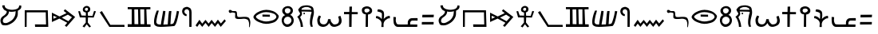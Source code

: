 SplineFontDB: 3.0
FontName: ProtoSinaiticPetroglyph
FullName: Proto-Sinaitic Petroglyph
FamilyName: Proto-Sinaitic Petroglyph
Weight: Medium
Copyright: (C) 2011 Thomas Kaeding
UComments: ""
Version: 1.001
ItalicAngle: 0
UnderlinePosition: -100
UnderlineWidth: 50
Ascent: 1000
Descent: 200
LayerCount: 2
Layer: 0 0 "Back"  1
Layer: 1 0 "Fore"  0
NeedsXUIDChange: 1
XUID: [1021 114 24073053 856538]
OS2Version: 0
OS2_WeightWidthSlopeOnly: 0
OS2_UseTypoMetrics: 1
CreationTime: 1320177715
ModificationTime: 1320181737
OS2TypoAscent: 0
OS2TypoAOffset: 1
OS2TypoDescent: 0
OS2TypoDOffset: 1
OS2TypoLinegap: 0
OS2WinAscent: 0
OS2WinAOffset: 1
OS2WinDescent: 0
OS2WinDOffset: 1
HheadAscent: 0
HheadAOffset: 1
HheadDescent: 0
HheadDOffset: 1
OS2Vendor: 'PfEd'
DEI: 91125
Encoding: ISO8859-1
UnicodeInterp: none
NameList: Adobe Glyph List
DisplaySize: -36
AntiAlias: 1
FitToEm: 1
WinInfo: 40 8 14
BeginChars: 256 39

StartChar: space
Encoding: 32 32 0
Width: 600
VWidth: 0
Flags: W
LayerCount: 2
EndChar

StartChar: A
Encoding: 65 65 1
Width: 929
VWidth: 0
Flags: HW
LayerCount: 2
Fore
SplineSet
590 564 m 5
 589.907173571 542.250430415 342.023082714 518.232790464 341 558 c 5
 332 474 307.033522675 419.55702268 242 366 c 4
 191.000003815 324 140.168955719 308.657222801 117.099609375 244.83203125 c 28
 99.5322265625 196.23046875 102.808716552 132.841201652 152 117 c 28
 233.053710938 90.8984375 290.890362167 123.061987893 365 165 c 28
 447.805664062 211.859375 492.265474582 253.124108259 539 336 c 28
 583.755859375 415.368164062 581 474 590 564 c 5
84.099609375 778.83203125 m 4
 84.099609375 778.83203125 176.000003815 786 176.000003815 780 c 4
 176.000003815 737.588263657 187.419004298 706.905349901 221.000015259 681 c 28
 275.5390625 638.926757812 317.789110609 627.58335024 386.000015259 618 c 28
 462.609375 607.236328125 508.411145568 613.535097691 584.000015259 630 c 28
 628.993164062 639.80078125 657.505867496 650.406242386 689.000015259 684 c 28
 714.3046875 710.9921875 719.000015259 737.001655366 719.000015259 774 c 4
 719.000015259 777 798.099609375 775.83203125 798.099609375 775.83203125 c 4
 801.099609375 730.83203125 805.1435671 697.616202923 780.099609375 658.83203125 c 28
 751.499023438 614.540039062 671 582 671 579 c 4
 671 475.053710938 678.099609375 394.83203125 630.099609375 307.83203125 c 4
 574.147460938 206.418945312 513.71078615 142.862578521 405.099609375 82.83203125 c 28
 306.607421875 28.39453125 233.362333634 10.7941442267 122.000003815 27 c 28
 65.3623046875 35.2421875 40.8582068399 82.7274875574 26.0000038147 138 c 28
 8.8583984375 201.766601562 13.5183151942 249.08803152 47 306 c 28
 89.0361328125 377.453125 155.264591027 381.0390465 207.099609375 445.83203125 c 4
 243.099998474 490.831970215 252.099609375 489.541015625 252.099609375 562.83203125 c 4
 252.099609375 565.83203125 174.037176983 587.340872897 144.099609375 625.83203125 c 28
 104.75 676.424804688 84.099609375 718.83203125 84.099609375 778.83203125 c 4
EndSplineSet
EndChar

StartChar: B
Encoding: 66 66 2
Width: 1027
VWidth: 0
Flags: HW
LayerCount: 2
Fore
SplineSet
0 0 m 29
 0 630 l 29
 866 627 l 29
 883.999969482 0 l 29
 389 0 l 29
 383 96 l 29
 800 93 l 21
 799.8203125 215.752929688 789.231445312 401.890625 791 549 c 13
 74 549 l 29
 71 0 l 29
 0 0 l 29
EndSplineSet
EndChar

StartChar: G
Encoding: 71 71 3
Width: 1045
VWidth: 0
Flags: HW
LayerCount: 2
Fore
SplineSet
0 519 m 29
 80 564 l 29
 398.000015259 78 l 29
 925.999969482 78 l 29
 931.999969482 0 l 29
 359.000015259 0 l 29
 0 519 l 29
EndSplineSet
EndChar

StartChar: D
Encoding: 68 68 4
Width: 1000
VWidth: 0
Flags: H
LayerCount: 2
Fore
SplineSet
602 477 m 29
 374.000015259 363 l 29
 620 228 l 29
 755 378 l 29
 602 477 l 29
191.000003815 378 m 29
 59 435 l 29
 59.0000038147 321 l 29
 191.000003815 378 l 29
0 552 m 29
 287.000015259 405 l 29
 551 534 l 29
 443 618 l 29
 494.000015259 681 l 29
 874.999969482 384 l 29
 551.000015259 0 l 29
 485.000015259 60 l 29
 578.000015259 168 l 29
 284.000015259 327 l 29
 0 198 l 29
 0 552 l 29
EndSplineSet
EndChar

StartChar: E
Encoding: 69 69 5
Width: 798
VWidth: 0
Flags: HW
LayerCount: 2
Fore
SplineSet
317.000015259 606 m 28
 351.131835938 610.375976562 369.762325167 643.634746641 368 678 c 28
 366.549804688 706.28515625 339.092763963 726.601636405 311 723 c 28
 278.17578125 718.791992188 249.305182689 696.048853523 251 663 c 28
 252.7421875 629.034179688 283.265590504 601.675073749 317.000015259 606 c 28
0 588 m 29
 65.0000038147 597 l 29
 122 435 l 29
 287.000015259 429 l 29
 287.000015259 543 l 21
 254.000015259 552 192.377580276 563.840723252 179 612 c 28
 162.858398438 670.108398438 178.4308907 723.247738988 227 759 c 28
 279.900390625 797.940429688 338.742027808 804.908914746 395 771 c 28
 446.026367188 740.244140625 465.828868979 683.181843065 446 627 c 4
 428.000015259 576 398.000015259 558 356.000015259 546 c 13
 365.000015259 426 l 29
 536.000015259 420 l 29
 596 603 l 29
 665.000015259 588 l 29
 581 357 l 29
 368.000015259 363 l 29
 359 171 l 29
 479.000015259 18 l 29
 419.000015259 -18 l 29
 320.000015259 102 l 29
 230.000015259 -18 l 29
 161 24 l 29
 284 168 l 29
 281 360 l 29
 62.0000038147 363 l 29
 0 588 l 29
EndSplineSet
EndChar

StartChar: W
Encoding: 87 87 6
Width: 533
VWidth: 0
Flags: HW
LayerCount: 2
Fore
SplineSet
206 546 m 28
 257.34375 559.040039062 316.685203403 595.06530804 299 645 c 28
 279.357421875 700.462890625 212.028324011 704.483383876 155 690 c 28
 115.947265625 680.08203125 96.5483038757 634.981259645 110 597 c 28
 124.153320312 557.037109375 164.909231462 535.56424926 206 546 c 28
239 0 m 21
 210 0 181 0 152 0 c 13
 158 477 l 21
 95.0000038147 477 40.1068465488 508.292781281 20 570 c 28
 -1.908203125 637.235351562 8.73717925702 710.473865754 71 744 c 28
 160.646484375 792.271484375 248.31663259 795.998373453 332 738 c 28
 398.76171875 691.729492188 420.235856522 600.78516383 374 534 c 4
 347.000015259 495 302 474 242 468 c 13
 239 0 l 21
EndSplineSet
EndChar

StartChar: Z
Encoding: 90 90 7
Width: 646
VWidth: 0
Flags: HW
LayerCount: 2
Fore
SplineSet
62 357 m 29
 65.0000038147 456 l 29
 497.000015259 459 l 29
 488 363 l 29
 62 357 l 29
44 90 m 29
 47.0000038147 186 l 29
 491 186 l 29
 485 93 l 29
 44 90 l 29
EndSplineSet
EndChar

StartChar: H
Encoding: 72 72 8
Width: 1000
VWidth: 0
Flags: H
LayerCount: 2
Fore
SplineSet
470 651 m 29
 482.000015259 105 l 29
 623 102 l 29
 620 651 l 29
 470 651 l 29
248 648 m 29
 254 105 l 29
 398 102 l 29
 389 648 l 29
 248 648 l 29
0 0 m 29
 0 102 l 29
 152.000003815 102 l 29
 152 654 l 29
 0 657 l 29
 0 735 l 29
 851 735 l 29
 854 654 l 29
 701 651 l 29
 722 99 l 29
 857 96 l 21
 856.999969482 51 860 54 857 0 c 13
 0 0 l 29
EndSplineSet
EndChar

StartChar: Y
Encoding: 89 89 9
Width: 1023
VWidth: 0
Flags: HW
LayerCount: 2
Fore
SplineSet
0 390 m 4
 0 387 92.0000038147 384 92.0000038147 381 c 4
 92.0000038147 311.811180369 74.8463381579 262.911035747 95 192 c 28
 108.188476562 145.59765625 122.389648438 97.1005859375 173 96 c 5
 296.049804688 85.677734375 544.092773438 94.6689453125 536 93 c 5
 536.000015259 180 527.899409562 233.723636777 581.000015259 294 c 28
 628.487304688 347.904296875 686 345 758 345 c 5
 800 345 854.000976562 348.001953125 902 345 c 5
 904.994140625 344.8125 908.708007812 249 902 249 c 4
 851 249 772.999969482 255 713 252 c 5
 662.000015259 246 652.166418751 225.453566477 632 189 c 13
 629.66015625 151.559570312 623.00414651 92.8423235427 626 93 c 4
 683.000015259 96 806 87 893 90 c 4
 897.240234375 90.146484375 890.000030518 0 890 0 c 4
 689.000015259 0 443.000015259 0 164.000003815 0 c 4
 106.813888214 0 70.5408571102 27.9744996851 38.0000038147 75 c 28
 1.0732421875 128.364257812 7.77223863836 172.572238808 0 237 c 28
 -7.146484375 296.240234375 0 449.669748505 0 390 c 4
EndSplineSet
EndChar

StartChar: K
Encoding: 75 75 10
Width: 1054
VWidth: 0
Flags: HW
LayerCount: 2
Fore
SplineSet
104.000003815 627 m 4
 105.041946882 629.813246282 179.927262032 626.853102206 179.000003815 624 c 4
 140.000003815 504 106.667357753 372.338821492 86.0000038147 207 c 28
 81.5478515625 171.38671875 90.6210941746 145.378906675 116 120 c 28
 140.33203125 95.66796875 166.203136514 99.4717398165 200 93 c 28
 221.833007812 88.8193359375 256.232421875 87.0498046875 257 93 c 4
 281 279 305 390 341 615 c 4
 341.473632812 617.961914062 428.462890847 610.217452327 428 606 c 4
 401.000015259 360 377.000015259 276 350 90 c 4
 349.390531866 85.8014441191 403.072277875 91.76626465 437 93 c 28
 467.422851562 94.1064453125 514.775390625 93.0087890625 515 96 c 4
 533 336 527.000015259 372 563.000015259 609 c 4
 563.000015259 609 653.45703125 613.217773438 653 609 c 4
 626 360 632.000015259 312 614.000015259 108 c 4
 613.627113403 103.773778969 688.853169471 104.377664641 722 132 c 4
 740.000015259 147 761.243164062 215.80859375 782 285 c 4
 818 405 829.999969482 462 856.999969482 615 c 4
 856.999969482 615 941.873997931 601.151635132 940.999969482 597 c 4
 892.999969482 369 911 408 848 186 c 4
 830.829101562 125.4921875 783.520079184 35.3925078038 758 33 c 4
 662.000015259 24 609.933619195 18.0015506388 515 12 c 28
 406.306640625 5.12890625 332.000015259 0 236 0 c 4
 159.653416321 0 109.943430103 7.79307178532 47.0000038147 51 c 28
 8.2421875 77.60546875 1.92506839674 115.02833112 0 162 c 28
 -4.1044921875 262.145507812 10.1234217596 319.186439592 32.0000038147 417 c 28
 50.8974609375 501.4921875 74.0000038147 546 104.000003815 627 c 4
EndSplineSet
EndChar

StartChar: L
Encoding: 76 76 11
Width: 503
VWidth: 0
Flags: HW
LayerCount: 2
Fore
SplineSet
274.200195312 -0 m 29
 274.200195312 459 l 29
 269.520507812 517.5 280.200195312 579 262.200195312 609 c 4
 242.454101562 641.909179688 217.138671875 663.708007812 178.200195312 663 c 28
 139.579101562 662.297851562 111.428710938 641.911132812 97.2001953125 606 c 28
 82.3203125 568.446289062 94.9912109375 538.9765625 115.200195312 504 c 28
 128.560546875 480.875976562 166.250976562 479.94921875 175.200195312 471 c 4
 178.200195312 468 172.200195312 402 172.200195312 402 c 4
 124.200195312 399 65.8408203125 429.209960938 34.2001953125 483 c 28
 -0.2880859375 541.629882812 -4.765625 594.552734375 22.2001953125 657 c 28
 46.140625 712.440429688 88.984375 735.157226562 148.200195312 747 c 28
 204.96484375 758.352539062 243.2734375 741.939453125 292.200195312 711 c 28
 328.681640625 687.930664062 340.54296875 659.559570312 352.200195312 618 c 28
 368.342773438 560.448242188 357.690429688 524.669921875 361.200195312 465 c 29
 358.200195312 -0 l 29
 274.200195312 -0 l 29
EndSplineSet
EndChar

StartChar: M
Encoding: 77 77 12
Width: 1252
VWidth: 0
Flags: HW
LayerCount: 2
Fore
SplineSet
0 57 m 29
 146 270 l 29
 251 123 l 29
 374 267 l 29
 491 126 l 29
 602 270 l 29
 725 120 l 29
 839 276 l 29
 953 129 l 29
 1091 288 l 29
 1138.99996948 222 l 29
 946.999969482 0 l 29
 841.999969482 141 l 29
 731.000015259 0 l 29
 608 144 l 29
 494 0 l 29
 374 150 l 29
 251 0 l 29
 149 123 l 29
 62.0000038147 0 l 29
 0 57 l 29
EndSplineSet
EndChar

StartChar: N
Encoding: 78 78 13
Width: 930
VWidth: 0
Flags: HW
LayerCount: 2
Fore
SplineSet
0 642 m 28
 18.8359375 664.145507812 47.0000038147 657 74 651 c 4
 91.8410650411 647.03531832 89.5733817715 625.085322607 110 621 c 4
 125.000003815 618 142.002929688 605.2734375 179 612 c 4
 212 618 258.80078125 617.598632812 281 588 c 4
 299 564 292.060797614 549.948281779 296 525 c 28
 302.609375 483.139648438 292.402449285 456.404338649 308 417 c 28
 316.271484375 396.102539062 330.643564945 383.304786998 353 381 c 28
 448.462890625 371.158203125 498.467120558 391.188870613 599.000015259 387 c 4
 671.000015259 384 737.351320449 379.825084607 767 315 c 28
 818.1171875 203.234375 796.999969482 126 776 0 c 4
 774.46116047 -9.23305059789 752.267314449 -9.35605328746 752 0 c 4
 749.000015259 105 763.342411468 149.342622323 728.000015259 234 c 28
 708.612304688 280.439453125 672.035074849 297.684217571 623.000015259 309 c 28
 544.329101562 327.155273438 497.000015259 306 416 306 c 4
 350.972805921 306 306.290209787 295.772736721 251.000015259 330 c 28
 219.150390625 349.716796875 231.507465353 385.813434482 227 423 c 28
 222.072265625 463.65234375 239.108312482 488.88083277 227 528 c 28
 221.892578125 544.501953125 204.826177081 545.08693645 188.000003815 549 c 28
 153.641601562 556.990234375 133.189453125 560.455078125 98 558 c 28
 81.2890625 556.833984375 75.7206861226 538.976284757 59.0000038147 540 c 28
 34.205078125 541.517578125 12.4378521245 542.497273989 0 564 c 28
 -15.2314453125 590.33203125 -19.7092318668 618.828335508 0 642 c 28
EndSplineSet
EndChar

StartChar: O
Encoding: 79 79 14
Width: 1038
VWidth: 0
Flags: HW
LayerCount: 2
Fore
SplineSet
326 393 m 29
 323.000015259 471 l 29
 602.000015259 465 l 29
 605 387 l 29
 326 393 l 29
98 426 m 4
 74.3563459341 406.859900248 76.1457807828 369.160438174 98.0000038147 348 c 28
 158.578125 289.344726562 209.915039062 269.889648438 287 243 c 4
 416 198 497.366870462 199.32994033 641 234 c 4
 728.000015259 255 772.076615376 271.875578051 827 333 c 28
 855.151367188 364.330078125 851.22631561 406.544748279 826.999969482 441 c 28
 791.333007812 491.725585938 750.933882868 505.712552419 692.000015259 525 c 4
 527.000015259 579 383.000015259 576 272.000015259 525 c 4
 197.543941794 490.790452733 161.000003815 477 98 426 c 4
23 459 m 28
 89.689453125 535.176757812 164.000003815 573 239 603 c 4
 387.883790335 662.553519163 539.000015259 669 719.000015259 603 c 4
 810.961941713 569.280626967 874.999969482 507 920 450 c 4
 950.483890551 411.387098155 935.96336795 359.940040027 914 324 c 4
 847.999969482 216 796.999969482 183 692 153 c 4
 517.497306397 103.142073051 396.832238635 104.096388263 227 171 c 4
 128.000003815 210 62.4760747842 241.798482658 0 330 c 28
 -29.5390625 371.701171875 -10.6617792885 420.549515708 23 459 c 28
EndSplineSet
EndChar

StartChar: X
Encoding: 88 88 15
Width: 673
VWidth: 0
Flags: HW
LayerCount: 2
Fore
SplineSet
53 588 m 4
 47.3701171875 590.07421875 77 660 77 660 c 4
 170 645 198.83394703 648.155225332 257 603 c 28
 296.815429688 572.090820312 299.647367195 533.120107176 305 483 c 28
 312.8515625 409.4765625 290 294 290 294 c 4
 353 342 356.000015259 357 383 372 c 4
 430.906285533 398.614618115 473.448242188 411 518 411 c 4
 521 411 527 318 524 318 c 4
 485 318 450.702220146 317.241094611 413 294 c 28
 361.583984375 262.305664062 328.588942425 238.602507144 305 183 c 28
 276.537109375 115.909179688 287 105 287 -3 c 4
 287 -6 203 -3 203 -3 c 4
 206 120 224.739562309 118.31553626 200 189 c 28
 180.861328125 243.682617188 145.351544104 263.617161407 98 297 c 28
 65.0390625 320.237304688 35.890625 330 0 330 c 4
 -3 330 8 414 11 414 c 4
 61.3232421875 414 90.3468222379 400.036381364 134 375 c 28
 172.04296875 353.181640625 179 339 215 297 c 4
 217.760742188 293.778320312 230.454137463 414.316409353 224 489 c 28
 222.012695312 511.990234375 213.970502548 528.438130104 194 540 c 28
 143.728515625 569.104492188 110 567 53 588 c 4
EndSplineSet
EndChar

StartChar: Q
Encoding: 81 81 16
Width: 576
VWidth: 0
Flags: HW
LayerCount: 2
Fore
SplineSet
200.799804688 96 m 4
 286.19140625 94.220703125 357.909179688 154.955078125 365.799804688 240 c 4
 373.064453125 318.297851562 306.416992188 385.362304688 227.799804688 387 c 4
 147.529296875 388.671875 85.2177734375 325.944335938 77.7998046875 246 c 4
 70.810546875 170.670898438 125.163085938 97.576171875 200.799804688 96 c 4
215.799804688 510 m 4
 280.295898438 512.6875 331.725585938 565.4765625 329.799804688 630 c 4
 328.115234375 686.438476562 266.21484375 713.350585938 209.799804688 711 c 4
 158.524414062 708.86328125 112.268554688 672.296875 113.799804688 621 c 4
 115.553710938 562.234375 157.05859375 507.551757812 215.799804688 510 c 4
125.799804688 447 m 4
 128.655273438 447.920898438 23.7998046875 495 17.7998046875 600 c 4
 11.6123046875 708.280273438 113.586914062 781.732421875 221.799804688 789 c 4
 321.348632812 795.686523438 415.053710938 726.66015625 419.799804688 627 c 4
 425.799804688 501 305.091796875 450 311.799804688 450 c 4
 377.799804688 450 458.799804688 348 449.799804688 228 c 4
 440.270507812 100.940429688 343.036132812 6.7890625 215.799804688 0 c 4
 100.149414062 -6.1708984375 22.8603515625 90.4638671875 0 204 c 4
 -21.0634765625 308.6171875 32.7998046875 417 125.799804688 447 c 4
EndSplineSet
EndChar

StartChar: S
Encoding: 83 83 17
Width: 1000
VWidth: 0
Flags: H
LayerCount: 2
Fore
SplineSet
44.0000038147 429 m 4
 48.5283659588 437.336302315 126.383789062 398.662109375 125 396 c 4
 86 321 64.0544113076 263.469640943 89 183 c 28
 106.967773438 125.0390625 157.351566835 98.0216144388 218 96 c 28
 280.80859375 93.90625 314.000015259 108 359 174 c 4
 380.680402446 205.79793437 383 255 389 291 c 4
 389.986328125 296.918945312 485.166405027 293.995305723 485 291 c 4
 482.000015259 237 497.000015259 201 533 159 c 4
 564.477148267 122.27664479 589.751986208 89.59425785 638 93 c 28
 704.881835938 97.720703125 764.821126272 114.085822737 788 177 c 4
 808.999969482 234 803 288 770 390 c 4
 854 420 l 4
 881 348 919.999969482 246 890 162 c 4
 861.230595312 81.44558493 811.144056734 54.8132688297 722 21 c 4
 635.000015259 -12 551.000015259 0 509 36 c 4
 469.332028644 70.0011059525 434 150 434 147 c 4
 434 144 391.957561683 75.9717160165 341 42 c 4
 278.000015259 0 181.620069112 -17.8418963996 95.0000038147 24 c 28
 18.5556640625 60.9267578125 -2.39320200923 128.769575661 -12.9999961853 213 c 28
 -23.884765625 299.44140625 0 348 44.0000038147 429 c 4
EndSplineSet
EndChar

StartChar: R
Encoding: 82 82 18
Width: 784
VWidth: 0
Flags: HW
LayerCount: 2
Fore
SplineSet
281 537 m 24
 297.379882812 528.809570312 308.801757812 512.00390625 302 495 c 24
 294.98046875 477.450195312 273.90625 468.546875 257 477 c 24
 240.9921875 485.00390625 241.353515625 505.3828125 248 522 c 24
 253.25 535.125976562 268.35546875 543.322265625 281 537 c 24
548 645 m 0
 527 711 483.702885738 729.626479062 431 744 c 0
 398.000015259 753 328.417077726 759.606210082 269 738 c 24
 219.142578125 719.870117188 182.000003815 714 167 648 c 0
 167 648 548.909179688 642.141601562 548 645 c 0
230 -0 m 1
 143.000003815 0 l 0
 134.000003815 150 123.265498247 151.351519259 92 243 c 24
 71.5859375 302.837890625 53 324 12 384 c 0
 10.3076171875 386.4765625 96.0297001434 430.683439812 116 483 c 24
 128.94140625 516.90234375 104.000003815 534 83 570 c 0
 60.9892666378 607.73267891 41.0000038147 648 53 666 c 0
 91.0924895184 723.138752442 141.666035121 780.144441352 224 798 c 24
 348.967773438 825.1015625 434.822262919 827.424798804 551 774 c 24
 616.604492188 743.831054688 626.475734084 680.704119174 635 609 c 24
 647.249023438 505.963867188 626.000015259 450 602 345 c 0
 578.254441133 241.113246006 575 212.056640625 575 126 c 24
 575 80.3095703125 584.000015259 51 602 12 c 0
 527 0 l 0
 494.000015259 72 489.410777855 100.75292224 488 168 c 24
 485.850585938 270.4375 502.02010663 327.794008656 518 429 c 24
 526.630859375 483.66015625 545 492 551 567 c 0
 551.756835938 576.45703125 164.989257812 582.735351562 167 579 c 0
 188 540 189.702009161 532.800775566 191 501 c 24
 192.133789062 473.212890625 186.553901418 456.284073374 173 432 c 24
 157.657226562 404.510742188 119 367.7578125 119 372 c 0
 119 375 159.259765625 282.330078125 185 225 c 17
 207.229492188 132.32421875 212 150 230 -0 c 1
EndSplineSet
EndChar

StartChar: T
Encoding: 84 84 19
Width: 658
VWidth: 0
Flags: HW
LayerCount: 2
Fore
SplineSet
0 468 m 29
 0 555 l 29
 200.000015259 555 l 29
 203 756 l 29
 299.000015259 759 l 29
 292 552 l 29
 518.000015259 549 l 29
 515 468 l 29
 290 468 l 29
 284.000015259 0 l 29
 194.000015259 0 l 29
 194 468 l 29
 0 468 l 29
EndSplineSet
EndChar

StartChar: a
Encoding: 97 97 20
Width: 929
VWidth: 0
Flags: HW
LayerCount: 2
Fore
SplineSet
590 564 m 5
 589.907173571 542.250430415 342.023082714 518.232790464 341 558 c 5
 332 474 307.033522675 419.55702268 242 366 c 4
 191.000003815 324 140.168955719 308.657222801 117.099609375 244.83203125 c 28
 99.5322265625 196.23046875 102.808716552 132.841201652 152 117 c 28
 233.053710938 90.8984375 290.890362167 123.061987893 365 165 c 28
 447.805664062 211.859375 492.265474582 253.124108259 539 336 c 28
 583.755859375 415.368164062 581 474 590 564 c 5
84.099609375 778.83203125 m 4
 84.099609375 778.83203125 176.000003815 786 176.000003815 780 c 4
 176.000003815 737.588263657 187.419004298 706.905349901 221.000015259 681 c 28
 275.5390625 638.926757812 317.789110609 627.58335024 386.000015259 618 c 28
 462.609375 607.236328125 508.411145568 613.535097691 584.000015259 630 c 28
 628.993164062 639.80078125 657.505867496 650.406242386 689.000015259 684 c 28
 714.3046875 710.9921875 719.000015259 737.001655366 719.000015259 774 c 4
 719.000015259 777 798.099609375 775.83203125 798.099609375 775.83203125 c 4
 801.099609375 730.83203125 805.1435671 697.616202923 780.099609375 658.83203125 c 28
 751.499023438 614.540039062 671 582 671 579 c 4
 671 475.053710938 678.099609375 394.83203125 630.099609375 307.83203125 c 4
 574.147460938 206.418945312 513.71078615 142.862578521 405.099609375 82.83203125 c 28
 306.607421875 28.39453125 233.362333634 10.7941442267 122.000003815 27 c 28
 65.3623046875 35.2421875 40.8582068399 82.7274875574 26.0000038147 138 c 28
 8.8583984375 201.766601562 13.5183151942 249.08803152 47 306 c 28
 89.0361328125 377.453125 155.264591027 381.0390465 207.099609375 445.83203125 c 4
 243.099998474 490.831970215 252.099609375 489.541015625 252.099609375 562.83203125 c 4
 252.099609375 565.83203125 174.037176983 587.340872897 144.099609375 625.83203125 c 28
 104.75 676.424804688 84.099609375 718.83203125 84.099609375 778.83203125 c 4
EndSplineSet
EndChar

StartChar: b
Encoding: 98 98 21
Width: 1027
VWidth: 0
Flags: HW
LayerCount: 2
Fore
SplineSet
0 0 m 29
 0 630 l 29
 866 627 l 29
 883.999969482 0 l 29
 389 0 l 29
 383 96 l 29
 800 93 l 21
 799.8203125 215.752929688 789.231445312 401.890625 791 549 c 13
 74 549 l 29
 71 0 l 29
 0 0 l 29
EndSplineSet
EndChar

StartChar: d
Encoding: 100 100 22
Width: 1000
VWidth: 0
Flags: HW
LayerCount: 2
Fore
SplineSet
602 477 m 29
 374.000015259 363 l 29
 620 228 l 29
 755 378 l 29
 602 477 l 29
191.000003815 378 m 29
 59 435 l 29
 59.0000038147 321 l 29
 191.000003815 378 l 29
0 552 m 29
 287.000015259 405 l 29
 551 534 l 29
 443 618 l 29
 494.000015259 681 l 29
 874.999969482 384 l 29
 551.000015259 0 l 29
 485.000015259 60 l 29
 578.000015259 168 l 29
 284.000015259 327 l 29
 0 198 l 29
 0 552 l 29
EndSplineSet
EndChar

StartChar: e
Encoding: 101 101 23
Width: 798
VWidth: 0
Flags: HW
LayerCount: 2
Fore
SplineSet
317.000015259 606 m 28
 351.131835938 610.375976562 369.762325167 643.634746641 368 678 c 28
 366.549804688 706.28515625 339.092763963 726.601636405 311 723 c 28
 278.17578125 718.791992188 249.305182689 696.048853523 251 663 c 28
 252.7421875 629.034179688 283.265590504 601.675073749 317.000015259 606 c 28
0 588 m 29
 65.0000038147 597 l 29
 122 435 l 29
 287.000015259 429 l 29
 287.000015259 543 l 21
 254.000015259 552 192.377580276 563.840723252 179 612 c 28
 162.858398438 670.108398438 178.4308907 723.247738988 227 759 c 28
 279.900390625 797.940429688 338.742027808 804.908914746 395 771 c 28
 446.026367188 740.244140625 465.828868979 683.181843065 446 627 c 4
 428.000015259 576 398.000015259 558 356.000015259 546 c 13
 365.000015259 426 l 29
 536.000015259 420 l 29
 596 603 l 29
 665.000015259 588 l 29
 581 357 l 29
 368.000015259 363 l 29
 359 171 l 29
 479.000015259 18 l 29
 419.000015259 -18 l 29
 320.000015259 102 l 29
 230.000015259 -18 l 29
 161 24 l 29
 284 168 l 29
 281 360 l 29
 62.0000038147 363 l 29
 0 588 l 29
EndSplineSet
EndChar

StartChar: g
Encoding: 103 103 24
Width: 1045
VWidth: 0
Flags: HW
LayerCount: 2
Fore
SplineSet
0 519 m 29
 80 564 l 29
 398.000015259 78 l 29
 925.999969482 78 l 29
 931.999969482 0 l 29
 359.000015259 0 l 29
 0 519 l 29
EndSplineSet
EndChar

StartChar: h
Encoding: 104 104 25
Width: 1000
VWidth: 0
Flags: HW
LayerCount: 2
Fore
SplineSet
470 651 m 29
 482.000015259 105 l 29
 623 102 l 29
 620 651 l 29
 470 651 l 29
248 648 m 29
 254 105 l 29
 398 102 l 29
 389 648 l 29
 248 648 l 29
0 0 m 29
 0 102 l 29
 152.000003815 102 l 29
 152 654 l 29
 0 657 l 29
 0 735 l 29
 851 735 l 29
 854 654 l 29
 701 651 l 29
 722 99 l 29
 857 96 l 21
 856.999969482 51 860 54 857 0 c 13
 0 0 l 29
EndSplineSet
EndChar

StartChar: k
Encoding: 107 107 26
Width: 1054
VWidth: 0
Flags: HW
LayerCount: 2
Fore
SplineSet
104.000003815 627 m 4
 105.041946882 629.813246282 179.927262032 626.853102206 179.000003815 624 c 4
 140.000003815 504 106.667357753 372.338821492 86.0000038147 207 c 28
 81.5478515625 171.38671875 90.6210941746 145.378906675 116 120 c 28
 140.33203125 95.66796875 166.203136514 99.4717398165 200 93 c 28
 221.833007812 88.8193359375 256.232421875 87.0498046875 257 93 c 4
 281 279 305 390 341 615 c 4
 341.473632812 617.961914062 428.462890847 610.217452327 428 606 c 4
 401.000015259 360 377.000015259 276 350 90 c 4
 349.390531866 85.8014441191 403.072277875 91.76626465 437 93 c 28
 467.422851562 94.1064453125 514.775390625 93.0087890625 515 96 c 4
 533 336 527.000015259 372 563.000015259 609 c 4
 563.000015259 609 653.45703125 613.217773438 653 609 c 4
 626 360 632.000015259 312 614.000015259 108 c 4
 613.627113403 103.773778969 688.853169471 104.377664641 722 132 c 4
 740.000015259 147 761.243164062 215.80859375 782 285 c 4
 818 405 829.999969482 462 856.999969482 615 c 4
 856.999969482 615 941.873997931 601.151635132 940.999969482 597 c 4
 892.999969482 369 911 408 848 186 c 4
 830.829101562 125.4921875 783.520079184 35.3925078038 758 33 c 4
 662.000015259 24 609.933619195 18.0015506388 515 12 c 28
 406.306640625 5.12890625 332.000015259 0 236 0 c 4
 159.653416321 0 109.943430103 7.79307178532 47.0000038147 51 c 28
 8.2421875 77.60546875 1.92506839674 115.02833112 0 162 c 28
 -4.1044921875 262.145507812 10.1234217596 319.186439592 32.0000038147 417 c 28
 50.8974609375 501.4921875 74.0000038147 546 104.000003815 627 c 4
EndSplineSet
EndChar

StartChar: l
Encoding: 108 108 27
Width: 503
VWidth: 0
Flags: HW
LayerCount: 2
Fore
SplineSet
274.200195312 -0 m 25
 274.200195312 459 l 25
 269.520507812 517.5 280.200195312 579 262.200195312 609 c 0
 242.454101562 641.909179688 217.138671875 663.708007812 178.200195312 663 c 24
 139.579101562 662.297851562 111.428710938 641.911132812 97.2001953125 606 c 24
 82.3203125 568.446289062 94.9912109375 538.9765625 115.200195312 504 c 24
 128.560546875 480.875976562 166.250976562 479.94921875 175.200195312 471 c 0
 178.200195312 468 172.200195312 402 172.200195312 402 c 0
 124.200195312 399 65.8408203125 429.209960938 34.2001953125 483 c 24
 -0.2880859375 541.629882812 -4.765625 594.552734375 22.2001953125 657 c 24
 46.140625 712.440429688 88.984375 735.157226562 148.200195312 747 c 24
 204.96484375 758.352539062 243.2734375 741.939453125 292.200195312 711 c 24
 328.681640625 687.930664062 340.54296875 659.559570312 352.200195312 618 c 24
 368.342773438 560.448242188 357.690429688 524.669921875 361.200195312 465 c 25
 358.200195312 -0 l 25
 274.200195312 -0 l 25
EndSplineSet
EndChar

StartChar: m
Encoding: 109 109 28
Width: 1252
VWidth: 0
Flags: HW
LayerCount: 2
Fore
SplineSet
0 57 m 29
 146 270 l 29
 251 123 l 29
 374 267 l 29
 491 126 l 29
 602 270 l 29
 725 120 l 29
 839 276 l 29
 953 129 l 29
 1091 288 l 29
 1138.99996948 222 l 29
 946.999969482 0 l 29
 841.999969482 141 l 29
 731.000015259 0 l 29
 608 144 l 29
 494 0 l 29
 374 150 l 29
 251 0 l 29
 149 123 l 29
 62.0000038147 0 l 29
 0 57 l 29
EndSplineSet
EndChar

StartChar: n
Encoding: 110 110 29
Width: 930
VWidth: 0
Flags: HW
LayerCount: 2
Fore
SplineSet
0 642 m 28
 18.8359375 664.145507812 47.0000038147 657 74 651 c 4
 91.8410650411 647.03531832 89.5733817715 625.085322607 110 621 c 4
 125.000003815 618 142.002929688 605.2734375 179 612 c 4
 212 618 258.80078125 617.598632812 281 588 c 4
 299 564 292.060797614 549.948281779 296 525 c 28
 302.609375 483.139648438 292.402449285 456.404338649 308 417 c 28
 316.271484375 396.102539062 330.643564945 383.304786998 353 381 c 28
 448.462890625 371.158203125 498.467120558 391.188870613 599.000015259 387 c 4
 671.000015259 384 737.351320449 379.825084607 767 315 c 28
 818.1171875 203.234375 796.999969482 126 776 0 c 4
 774.46116047 -9.23305059789 752.267314449 -9.35605328746 752 0 c 4
 749.000015259 105 763.342411468 149.342622323 728.000015259 234 c 28
 708.612304688 280.439453125 672.035074849 297.684217571 623.000015259 309 c 28
 544.329101562 327.155273438 497.000015259 306 416 306 c 4
 350.972805921 306 306.290209787 295.772736721 251.000015259 330 c 28
 219.150390625 349.716796875 231.507465353 385.813434482 227 423 c 28
 222.072265625 463.65234375 239.108312482 488.88083277 227 528 c 28
 221.892578125 544.501953125 204.826177081 545.08693645 188.000003815 549 c 28
 153.641601562 556.990234375 133.189453125 560.455078125 98 558 c 28
 81.2890625 556.833984375 75.7206861226 538.976284757 59.0000038147 540 c 28
 34.205078125 541.517578125 12.4378521245 542.497273989 0 564 c 28
 -15.2314453125 590.33203125 -19.7092318668 618.828335508 0 642 c 28
EndSplineSet
EndChar

StartChar: o
Encoding: 111 111 30
Width: 1038
VWidth: 0
Flags: HW
LayerCount: 2
Fore
SplineSet
326 393 m 29
 323.000015259 471 l 29
 602.000015259 465 l 29
 605 387 l 29
 326 393 l 29
98 426 m 4
 74.3563459341 406.859900248 76.1457807828 369.160438174 98.0000038147 348 c 28
 158.578125 289.344726562 209.915039062 269.889648438 287 243 c 4
 416 198 497.366870462 199.32994033 641 234 c 4
 728.000015259 255 772.076615376 271.875578051 827 333 c 28
 855.151367188 364.330078125 851.22631561 406.544748279 826.999969482 441 c 28
 791.333007812 491.725585938 750.933882868 505.712552419 692.000015259 525 c 4
 527.000015259 579 383.000015259 576 272.000015259 525 c 4
 197.543941794 490.790452733 161.000003815 477 98 426 c 4
23 459 m 28
 89.689453125 535.176757812 164.000003815 573 239 603 c 4
 387.883790335 662.553519163 539.000015259 669 719.000015259 603 c 4
 810.961941713 569.280626967 874.999969482 507 920 450 c 4
 950.483890551 411.387098155 935.96336795 359.940040027 914 324 c 4
 847.999969482 216 796.999969482 183 692 153 c 4
 517.497306397 103.142073051 396.832238635 104.096388263 227 171 c 4
 128.000003815 210 62.4760747842 241.798482658 0 330 c 28
 -29.5390625 371.701171875 -10.6617792885 420.549515708 23 459 c 28
EndSplineSet
EndChar

StartChar: q
Encoding: 113 113 31
Width: 576
VWidth: 0
Flags: HW
LayerCount: 2
Fore
SplineSet
200.799804688 96 m 4
 286.19140625 94.220703125 357.909179688 154.955078125 365.799804688 240 c 4
 373.064453125 318.297851562 306.416992188 385.362304688 227.799804688 387 c 4
 147.529296875 388.671875 85.2177734375 325.944335938 77.7998046875 246 c 4
 70.810546875 170.670898438 125.163085938 97.576171875 200.799804688 96 c 4
215.799804688 510 m 4
 280.295898438 512.6875 331.725585938 565.4765625 329.799804688 630 c 4
 328.115234375 686.438476562 266.21484375 713.350585938 209.799804688 711 c 4
 158.524414062 708.86328125 112.268554688 672.296875 113.799804688 621 c 4
 115.553710938 562.234375 157.05859375 507.551757812 215.799804688 510 c 4
125.799804688 447 m 4
 128.655273438 447.920898438 23.7998046875 495 17.7998046875 600 c 4
 11.6123046875 708.280273438 113.586914062 781.732421875 221.799804688 789 c 4
 321.348632812 795.686523438 415.053710938 726.66015625 419.799804688 627 c 4
 425.799804688 501 305.091796875 450 311.799804688 450 c 4
 377.799804688 450 458.799804688 348 449.799804688 228 c 4
 440.270507812 100.940429688 343.036132812 6.7890625 215.799804688 0 c 4
 100.149414062 -6.1708984375 22.8603515625 90.4638671875 0 204 c 4
 -21.0634765625 308.6171875 32.7998046875 417 125.799804688 447 c 4
EndSplineSet
EndChar

StartChar: r
Encoding: 114 114 32
Width: 783
VWidth: 0
Flags: HW
LayerCount: 2
Fore
SplineSet
281 537 m 24
 297.379882812 528.809570312 308.801757812 512.00390625 302 495 c 24
 294.98046875 477.450195312 273.90625 468.546875 257 477 c 24
 240.9921875 485.00390625 241.353515625 505.3828125 248 522 c 24
 253.25 535.125976562 268.35546875 543.322265625 281 537 c 24
548 645 m 0
 527 711 483.702885738 729.626479062 431 744 c 0
 398.000015259 753 328.417077726 759.606210082 269 738 c 24
 219.142578125 719.870117188 182.000003815 714 167 648 c 0
 167 648 548.909179688 642.141601562 548 645 c 0
230 -0 m 1
 143.000003815 0 l 0
 134.000003815 150 123.265498247 151.351519259 92 243 c 24
 71.5859375 302.837890625 53 324 12 384 c 0
 10.3076171875 386.4765625 96.0297001434 430.683439812 116 483 c 24
 128.94140625 516.90234375 104.000003815 534 83 570 c 0
 60.9892666378 607.73267891 41.0000038147 648 53 666 c 0
 91.0924895184 723.138752442 141.666035121 780.144441352 224 798 c 24
 348.967773438 825.1015625 434.822262919 827.424798804 551 774 c 24
 616.604492188 743.831054688 626.475734084 680.704119174 635 609 c 24
 647.249023438 505.963867188 626.000015259 450 602 345 c 0
 578.254441133 241.113246006 575 212.056640625 575 126 c 24
 575 80.3095703125 584.000015259 51 602 12 c 0
 527 0 l 0
 494.000015259 72 489.410777855 100.75292224 488 168 c 24
 485.850585938 270.4375 502.02010663 327.794008656 518 429 c 24
 526.630859375 483.66015625 545 492 551 567 c 0
 551.756835938 576.45703125 164.989257812 582.735351562 167 579 c 0
 188 540 189.702009161 532.800775566 191 501 c 24
 192.133789062 473.212890625 186.553901418 456.284073374 173 432 c 24
 157.657226562 404.510742188 119 367.7578125 119 372 c 0
 119 375 159.259765625 282.330078125 185 225 c 17
 207.229492188 132.32421875 212 150 230 -0 c 1
EndSplineSet
EndChar

StartChar: s
Encoding: 115 115 33
Width: 1000
VWidth: 0
Flags: HW
LayerCount: 2
Fore
SplineSet
44.0000038147 429 m 4
 48.5283659588 437.336302315 126.383789062 398.662109375 125 396 c 4
 86 321 64.0544113076 263.469640943 89 183 c 28
 106.967773438 125.0390625 157.351566835 98.0216144388 218 96 c 28
 280.80859375 93.90625 314.000015259 108 359 174 c 4
 380.680402446 205.79793437 383 255 389 291 c 4
 389.986328125 296.918945312 485.166405027 293.995305723 485 291 c 4
 482.000015259 237 497.000015259 201 533 159 c 4
 564.477148267 122.27664479 589.751986208 89.59425785 638 93 c 28
 704.881835938 97.720703125 764.821126272 114.085822737 788 177 c 4
 808.999969482 234 803 288 770 390 c 4
 854 420 l 4
 881 348 919.999969482 246 890 162 c 4
 861.230595312 81.44558493 811.144056734 54.8132688297 722 21 c 4
 635.000015259 -12 551.000015259 0 509 36 c 4
 469.332028644 70.0011059525 434 150 434 147 c 4
 434 144 391.957561683 75.9717160165 341 42 c 4
 278.000015259 0 181.620069112 -17.8418963996 95.0000038147 24 c 28
 18.5556640625 60.9267578125 -2.39320200923 128.769575661 -12.9999961853 213 c 28
 -23.884765625 299.44140625 0 348 44.0000038147 429 c 4
EndSplineSet
EndChar

StartChar: t
Encoding: 116 116 34
Width: 658
VWidth: 0
Flags: HW
LayerCount: 2
Fore
SplineSet
0 468 m 29
 0 555 l 29
 200.000015259 555 l 29
 203 756 l 29
 299.000015259 759 l 29
 292 552 l 29
 518.000015259 549 l 29
 515 468 l 29
 290 468 l 29
 284.000015259 0 l 29
 194.000015259 0 l 29
 194 468 l 29
 0 468 l 29
EndSplineSet
EndChar

StartChar: w
Encoding: 119 119 35
Width: 533
VWidth: 0
Flags: HW
LayerCount: 2
Fore
SplineSet
206 546 m 28
 257.34375 559.040039062 316.685203403 595.06530804 299 645 c 28
 279.357421875 700.462890625 212.028324011 704.483383876 155 690 c 28
 115.947265625 680.08203125 96.5483038757 634.981259645 110 597 c 28
 124.153320312 557.037109375 164.909231462 535.56424926 206 546 c 28
239 0 m 21
 210 0 181 0 152 0 c 13
 158 477 l 21
 95.0000038147 477 40.1068465488 508.292781281 20 570 c 28
 -1.908203125 637.235351562 8.73717925702 710.473865754 71 744 c 28
 160.646484375 792.271484375 248.31663259 795.998373453 332 738 c 28
 398.76171875 691.729492188 420.235856522 600.78516383 374 534 c 4
 347.000015259 495 302 474 242 468 c 13
 239 0 l 21
EndSplineSet
EndChar

StartChar: x
Encoding: 120 120 36
Width: 673
VWidth: 0
Flags: HW
LayerCount: 2
Fore
SplineSet
53 588 m 4
 47.3701171875 590.07421875 77 660 77 660 c 4
 170 645 198.83394703 648.155225332 257 603 c 28
 296.815429688 572.090820312 299.647367195 533.120107176 305 483 c 28
 312.8515625 409.4765625 290 294 290 294 c 4
 353 342 356.000015259 357 383 372 c 4
 430.906285533 398.614618115 473.448242188 411 518 411 c 4
 521 411 527 318 524 318 c 4
 485 318 450.702220146 317.241094611 413 294 c 28
 361.583984375 262.305664062 328.588942425 238.602507144 305 183 c 28
 276.537109375 115.909179688 287 105 287 -3 c 4
 287 -6 203 -3 203 -3 c 4
 206 120 224.739562309 118.31553626 200 189 c 28
 180.861328125 243.682617188 145.351544104 263.617161407 98 297 c 28
 65.0390625 320.237304688 35.890625 330 0 330 c 4
 -3 330 8 414 11 414 c 4
 61.3232421875 414 90.3468222379 400.036381364 134 375 c 28
 172.04296875 353.181640625 179 339 215 297 c 4
 217.760742188 293.778320312 230.454137463 414.316409353 224 489 c 28
 222.012695312 511.990234375 213.970502548 528.438130104 194 540 c 28
 143.728515625 569.104492188 110 567 53 588 c 4
EndSplineSet
EndChar

StartChar: y
Encoding: 121 121 37
Width: 1023
VWidth: 0
Flags: HW
LayerCount: 2
Fore
SplineSet
0 390 m 4
 0 387 92.0000038147 384 92.0000038147 381 c 4
 92.0000038147 311.811180369 74.8463381579 262.911035747 95 192 c 28
 108.188476562 145.59765625 122.389648438 97.1005859375 173 96 c 5
 296.049804688 85.677734375 544.092773438 94.6689453125 536 93 c 5
 536.000015259 180 527.899409562 233.723636777 581.000015259 294 c 28
 628.487304688 347.904296875 686 345 758 345 c 5
 800 345 854.000976562 348.001953125 902 345 c 5
 904.994140625 344.8125 908.708007812 249 902 249 c 4
 851 249 772.999969482 255 713 252 c 5
 662.000015259 246 652.166418751 225.453566477 632 189 c 13
 629.66015625 151.559570312 623.00414651 92.8423235427 626 93 c 4
 683.000015259 96 806 87 893 90 c 4
 897.240234375 90.146484375 890.000030518 0 890 0 c 4
 689.000015259 0 443.000015259 0 164.000003815 0 c 4
 106.813888214 0 70.5408571102 27.9744996851 38.0000038147 75 c 28
 1.0732421875 128.364257812 7.77223863836 172.572238808 0 237 c 28
 -7.146484375 296.240234375 0 449.669748505 0 390 c 4
EndSplineSet
EndChar

StartChar: z
Encoding: 122 122 38
Width: 646
VWidth: 0
Flags: HW
LayerCount: 2
Fore
SplineSet
62 357 m 25
 65.0000038147 456 l 25
 497.000015259 459 l 25
 488 363 l 25
 62 357 l 25
44 90 m 25
 47.0000038147 186 l 25
 491 186 l 25
 485 93 l 25
 44 90 l 25
EndSplineSet
EndChar
EndChars
EndSplineFont
